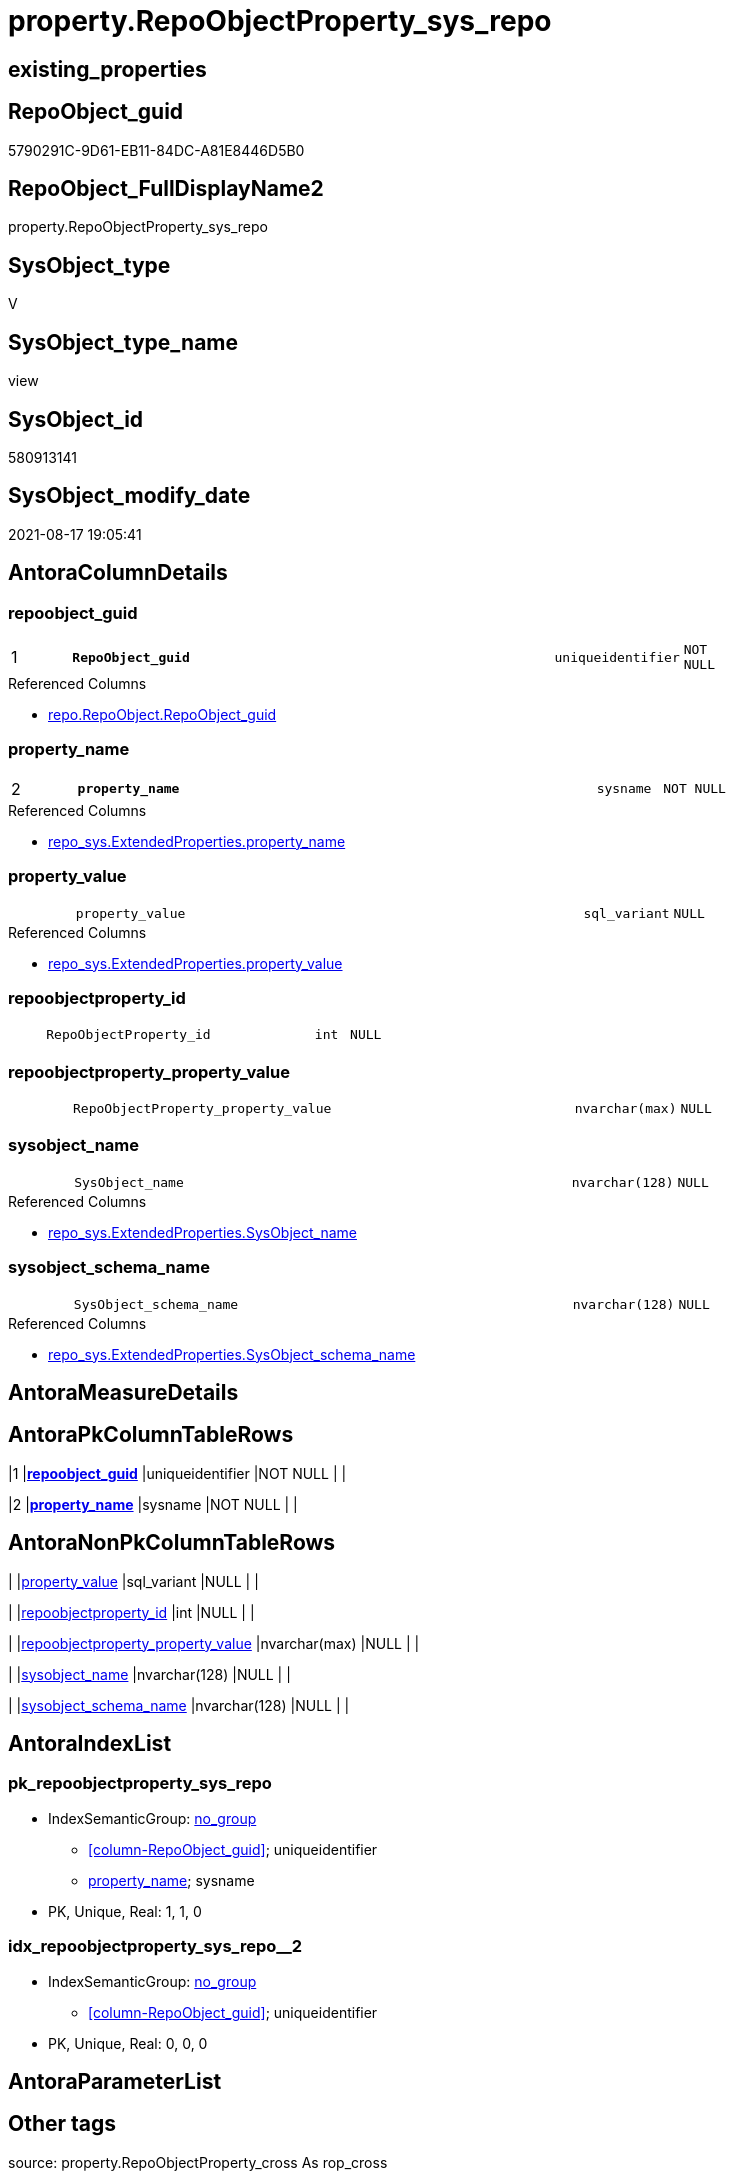 // tag::HeaderFullDisplayName[]
= property.RepoObjectProperty_sys_repo
// end::HeaderFullDisplayName[]

== existing_properties

// tag::existing_properties[]
:ExistsProperty--antorareferencedlist:
:ExistsProperty--antorareferencinglist:
:ExistsProperty--is_repo_managed:
:ExistsProperty--is_ssas:
:ExistsProperty--pk_index_guid:
:ExistsProperty--pk_indexpatterncolumndatatype:
:ExistsProperty--pk_indexpatterncolumnname:
:ExistsProperty--referencedobjectlist:
:ExistsProperty--sql_modules_definition:
:ExistsProperty--FK:
:ExistsProperty--AntoraIndexList:
:ExistsProperty--Columns:
// end::existing_properties[]

== RepoObject_guid

// tag::RepoObject_guid[]
5790291C-9D61-EB11-84DC-A81E8446D5B0
// end::RepoObject_guid[]

== RepoObject_FullDisplayName2

// tag::RepoObject_FullDisplayName2[]
property.RepoObjectProperty_sys_repo
// end::RepoObject_FullDisplayName2[]

== SysObject_type

// tag::SysObject_type[]
V 
// end::SysObject_type[]

== SysObject_type_name

// tag::SysObject_type_name[]
view
// end::SysObject_type_name[]

== SysObject_id

// tag::SysObject_id[]
580913141
// end::SysObject_id[]

== SysObject_modify_date

// tag::SysObject_modify_date[]
2021-08-17 19:05:41
// end::SysObject_modify_date[]

== AntoraColumnDetails

// tag::AntoraColumnDetails[]
[#column-repoobject_guid]
=== repoobject_guid

[cols="d,8m,m,m,m,d"]
|===
|1
|*RepoObject_guid*
|uniqueidentifier
|NOT NULL
|
|
|===

.Referenced Columns
--
* xref:repo.repoobject.adoc#column-repoobject_guid[+repo.RepoObject.RepoObject_guid+]
--


[#column-property_name]
=== property_name

[cols="d,8m,m,m,m,d"]
|===
|2
|*property_name*
|sysname
|NOT NULL
|
|
|===

.Referenced Columns
--
* xref:repo_sys.extendedproperties.adoc#column-property_name[+repo_sys.ExtendedProperties.property_name+]
--


[#column-property_value]
=== property_value

[cols="d,8m,m,m,m,d"]
|===
|
|property_value
|sql_variant
|NULL
|
|
|===

.Referenced Columns
--
* xref:repo_sys.extendedproperties.adoc#column-property_value[+repo_sys.ExtendedProperties.property_value+]
--


[#column-repoobjectproperty_id]
=== repoobjectproperty_id

[cols="d,8m,m,m,m,d"]
|===
|
|RepoObjectProperty_id
|int
|NULL
|
|
|===


[#column-repoobjectproperty_property_value]
=== repoobjectproperty_property_value

[cols="d,8m,m,m,m,d"]
|===
|
|RepoObjectProperty_property_value
|nvarchar(max)
|NULL
|
|
|===


[#column-sysobject_name]
=== sysobject_name

[cols="d,8m,m,m,m,d"]
|===
|
|SysObject_name
|nvarchar(128)
|NULL
|
|
|===

.Referenced Columns
--
* xref:repo_sys.extendedproperties.adoc#column-sysobject_name[+repo_sys.ExtendedProperties.SysObject_name+]
--


[#column-sysobject_schema_name]
=== sysobject_schema_name

[cols="d,8m,m,m,m,d"]
|===
|
|SysObject_schema_name
|nvarchar(128)
|NULL
|
|
|===

.Referenced Columns
--
* xref:repo_sys.extendedproperties.adoc#column-sysobject_schema_name[+repo_sys.ExtendedProperties.SysObject_schema_name+]
--


// end::AntoraColumnDetails[]

== AntoraMeasureDetails

// tag::AntoraMeasureDetails[]

// end::AntoraMeasureDetails[]

== AntoraPkColumnTableRows

// tag::AntoraPkColumnTableRows[]
|1
|*<<column-repoobject_guid>>*
|uniqueidentifier
|NOT NULL
|
|

|2
|*<<column-property_name>>*
|sysname
|NOT NULL
|
|






// end::AntoraPkColumnTableRows[]

== AntoraNonPkColumnTableRows

// tag::AntoraNonPkColumnTableRows[]


|
|<<column-property_value>>
|sql_variant
|NULL
|
|

|
|<<column-repoobjectproperty_id>>
|int
|NULL
|
|

|
|<<column-repoobjectproperty_property_value>>
|nvarchar(max)
|NULL
|
|

|
|<<column-sysobject_name>>
|nvarchar(128)
|NULL
|
|

|
|<<column-sysobject_schema_name>>
|nvarchar(128)
|NULL
|
|

// end::AntoraNonPkColumnTableRows[]

== AntoraIndexList

// tag::AntoraIndexList[]

[#index-pk_repoobjectproperty_sys_repo]
=== pk_repoobjectproperty_sys_repo

* IndexSemanticGroup: xref:other/indexsemanticgroup.adoc#openingbracketnoblankgroupclosingbracket[no_group]
+
--
* <<column-RepoObject_guid>>; uniqueidentifier
* <<column-property_name>>; sysname
--
* PK, Unique, Real: 1, 1, 0


[#index-idx_repoobjectproperty_sys_repo2x_2]
=== idx_repoobjectproperty_sys_repo++__++2

* IndexSemanticGroup: xref:other/indexsemanticgroup.adoc#openingbracketnoblankgroupclosingbracket[no_group]
+
--
* <<column-RepoObject_guid>>; uniqueidentifier
--
* PK, Unique, Real: 0, 0, 0

// end::AntoraIndexList[]

== AntoraParameterList

// tag::AntoraParameterList[]

// end::AntoraParameterList[]

== Other tags

source: property.RepoObjectProperty_cross As rop_cross


=== additional_reference_csv

// tag::additional_reference_csv[]

// end::additional_reference_csv[]


=== AdocUspSteps

// tag::adocuspsteps[]

// end::adocuspsteps[]


=== AntoraReferencedList

// tag::antorareferencedlist[]
* xref:property.repoobjectproperty.adoc[]
* xref:repo.repoobject.adoc[]
* xref:repo_sys.extendedproperties.adoc[]
// end::antorareferencedlist[]


=== AntoraReferencingList

// tag::antorareferencinglist[]
* xref:property.usp_sync_extendedproperties_sys2repo_insertupdate.adoc[]
// end::antorareferencinglist[]


=== Description

// tag::description[]

// end::description[]


=== exampleUsage

// tag::exampleusage[]

// end::exampleusage[]


=== exampleUsage_2

// tag::exampleusage_2[]

// end::exampleusage_2[]


=== exampleUsage_3

// tag::exampleusage_3[]

// end::exampleusage_3[]


=== exampleUsage_4

// tag::exampleusage_4[]

// end::exampleusage_4[]


=== exampleUsage_5

// tag::exampleusage_5[]

// end::exampleusage_5[]


=== exampleWrong_Usage

// tag::examplewrong_usage[]

// end::examplewrong_usage[]


=== has_execution_plan_issue

// tag::has_execution_plan_issue[]

// end::has_execution_plan_issue[]


=== has_get_referenced_issue

// tag::has_get_referenced_issue[]

// end::has_get_referenced_issue[]


=== has_history

// tag::has_history[]

// end::has_history[]


=== has_history_columns

// tag::has_history_columns[]

// end::has_history_columns[]


=== InheritanceType

// tag::inheritancetype[]

// end::inheritancetype[]


=== is_persistence

// tag::is_persistence[]

// end::is_persistence[]


=== is_persistence_check_duplicate_per_pk

// tag::is_persistence_check_duplicate_per_pk[]

// end::is_persistence_check_duplicate_per_pk[]


=== is_persistence_check_for_empty_source

// tag::is_persistence_check_for_empty_source[]

// end::is_persistence_check_for_empty_source[]


=== is_persistence_delete_changed

// tag::is_persistence_delete_changed[]

// end::is_persistence_delete_changed[]


=== is_persistence_delete_missing

// tag::is_persistence_delete_missing[]

// end::is_persistence_delete_missing[]


=== is_persistence_insert

// tag::is_persistence_insert[]

// end::is_persistence_insert[]


=== is_persistence_truncate

// tag::is_persistence_truncate[]

// end::is_persistence_truncate[]


=== is_persistence_update_changed

// tag::is_persistence_update_changed[]

// end::is_persistence_update_changed[]


=== is_repo_managed

// tag::is_repo_managed[]
0
// end::is_repo_managed[]


=== is_ssas

// tag::is_ssas[]
0
// end::is_ssas[]


=== microsoft_database_tools_support

// tag::microsoft_database_tools_support[]

// end::microsoft_database_tools_support[]


=== MS_Description

// tag::ms_description[]

// end::ms_description[]


=== persistence_source_RepoObject_fullname

// tag::persistence_source_repoobject_fullname[]

// end::persistence_source_repoobject_fullname[]


=== persistence_source_RepoObject_fullname2

// tag::persistence_source_repoobject_fullname2[]

// end::persistence_source_repoobject_fullname2[]


=== persistence_source_RepoObject_guid

// tag::persistence_source_repoobject_guid[]

// end::persistence_source_repoobject_guid[]


=== persistence_source_RepoObject_xref

// tag::persistence_source_repoobject_xref[]

// end::persistence_source_repoobject_xref[]


=== pk_index_guid

// tag::pk_index_guid[]
219AD28F-5F9F-EB11-84F8-A81E8446D5B0
// end::pk_index_guid[]


=== pk_IndexPatternColumnDatatype

// tag::pk_indexpatterncolumndatatype[]
uniqueidentifier,sysname
// end::pk_indexpatterncolumndatatype[]


=== pk_IndexPatternColumnName

// tag::pk_indexpatterncolumnname[]
RepoObject_guid,property_name
// end::pk_indexpatterncolumnname[]


=== pk_IndexSemanticGroup

// tag::pk_indexsemanticgroup[]

// end::pk_indexsemanticgroup[]


=== ReferencedObjectList

// tag::referencedobjectlist[]
* [property].[RepoObjectProperty]
* [repo].[RepoObject]
* [repo_sys].[ExtendedProperties]
// end::referencedobjectlist[]


=== usp_persistence_RepoObject_guid

// tag::usp_persistence_repoobject_guid[]

// end::usp_persistence_repoobject_guid[]


=== UspExamples

// tag::uspexamples[]

// end::uspexamples[]


=== uspgenerator_usp_id

// tag::uspgenerator_usp_id[]

// end::uspgenerator_usp_id[]


=== UspParameters

// tag::uspparameters[]

// end::uspparameters[]

== Boolean Attributes

source: property.RepoObjectProperty WHERE property_int = 1

// tag::boolean_attributes[]

// end::boolean_attributes[]

== sql_modules_definition

// tag::sql_modules_definition[]
[%collapsible]
=======
[source,sql]
----

CREATE View property.RepoObjectProperty_sys_repo
As
--
Select
    ro.RepoObject_guid
  , ses.property_name
  , ses.property_value
  , ses.SysObject_schema_name
  , ses.SysObject_name
  , link.RepoObjectProperty_id
  , RepoObjectProperty_property_value = link.property_value
From
    repo_sys.ExtendedProperties     As ses
    Inner Join
        repo.RepoObject             As ro
            On
            ses.SysObject_schema_name = ro.SysObject_schema_name
            And ses.SysObject_name    = ro.SysObject_name
            And ses.minor_name Is Null
            And ses.class             = 1 --OBJECT_OR_COLUMN
            --todo: handle class = 3 SCHEMA
            --todo: handle class = 7 INDEX
            And ses.property_name     <> 'RepoObject_guid'

    Left Join
        property.RepoObjectProperty As link
            On
            ro.RepoObject_guid        = link.RepoObject_guid
            And ses.property_name     = link.property_name

----
=======
// end::sql_modules_definition[]


